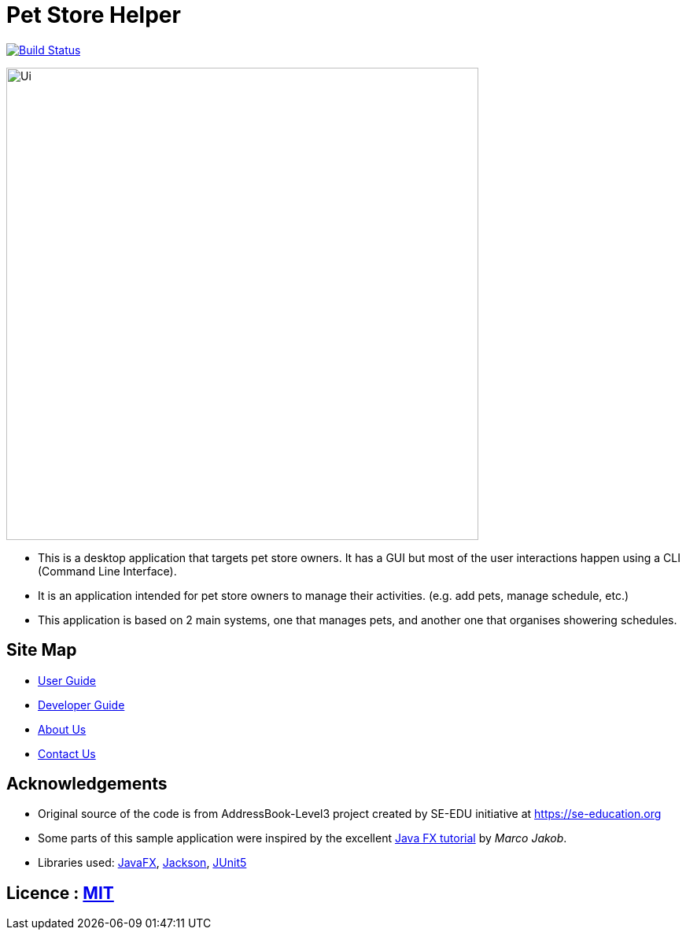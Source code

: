 = Pet Store Helper
ifdef::env-github,env-browser[:relfileprefix: docs/]

https://travis-ci.org/AY1920S2-CS2103-W15-4/main[image:https://travis-ci.org/AY1920S2-CS2103-W15-4/main.svg?branch=master[Build Status]]


ifdef::env-github[]
image::docs/images/Ui.png[width="600"]
endif::[]

ifndef::env-github[]
image::images/Ui.png[width="600"]
endif::[]

* This is a desktop application that targets pet store owners. It has a GUI but most of the
user interactions happen using a CLI (Command Line Interface).
* It is an application intended for pet store owners to manage their activities. (e.g. add pets, manage schedule, etc.)
* This application is based on 2 main systems, one that manages pets, and another one that organises showering schedules.


== Site Map

* <<UserGuide#, User Guide>>
* <<DeveloperGuide#, Developer Guide>>
* <<AboutUs#, About Us>>
* <<ContactUs#, Contact Us>>

== Acknowledgements

* Original source of the code is from AddressBook-Level3 project created by SE-EDU initiative at https://se-education.org
* Some parts of this sample application were inspired by the excellent http://code.makery.ch/library/javafx-8-tutorial/[Java FX tutorial] by
_Marco Jakob_.
* Libraries used: https://openjfx.io/[JavaFX], https://github.com/FasterXML/jackson[Jackson], https://github.com/junit-team/junit5[JUnit5]

== Licence : link:LICENSE[MIT]
